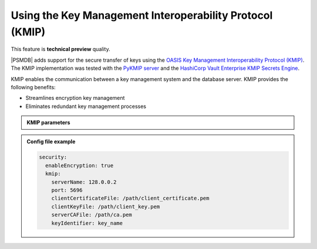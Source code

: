 .. _kmip:

Using the Key Management Interoperability Protocol (KMIP) 
============================================================

This feature is **technical preview** quality.

|PSMDB| adds support for the secure transfer of keys using the `OASIS Key Management Interoperability Protocol (KMIP) <https://docs.oasis-open.org/kmip/kmip-spec/v2.0/os/kmip-spec-v2.0-os.html>`__. The KMIP implementation was tested with the `PyKMIP server <https://pykmip.readthedocs.io/en/latest/server.html>`__ and the `HashiCorp Vault Enterprise KMIP Secrets Engine <https://www.vaultproject.io/docs/secrets/kmip>`__.

KMIP enables the communication between a key management system and the database server. KMIP provides the following benefits:

* Streamlines encryption key management
* Eliminates redundant key management processes

.. admonition:: KMIP parameters

   .. list-table::
      :widths: 25 25 15 35
      :header-rows: 1
   
      * - Option
        - Type
        - Description
      * - --kmipServerName
        - string
        - The hostname or IP address of the KMIP server.
      * - --kmipPort
        - number
        - The port used to communicate with the KMIP server. 
      * - --kmipServerCAFile
        - string
        - The path to the TLS certificate file. CA file is used to validate secure client connection to the KMIP server.
      * - --kmipClientCertificateFile
        - string
        - The path to the client certificate file. The database server uses the client certificate file to authenticate the KMIP server.
      * - --kmipClientKeyFile
        - string
        - The path to the KMIP client private key.
      * - --kmipKeyIdentifier
        - string
        - The name of the KMIP key. If the key does not exist, the database server creates a key on the KMIP server with the specified identifier.
          
.. admonition:: Config file example

   .. code-block:: yaml

      security:
        enableEncryption: true
        kmip:
          serverName: 128.0.0.2
          port: 5696
          clientCertificateFile: /path/client_certificate.pem
          clientKeyFile: /path/client_key.pem
          serverCAFile: /path/ca.pem
          keyIdentifier: key_name
          